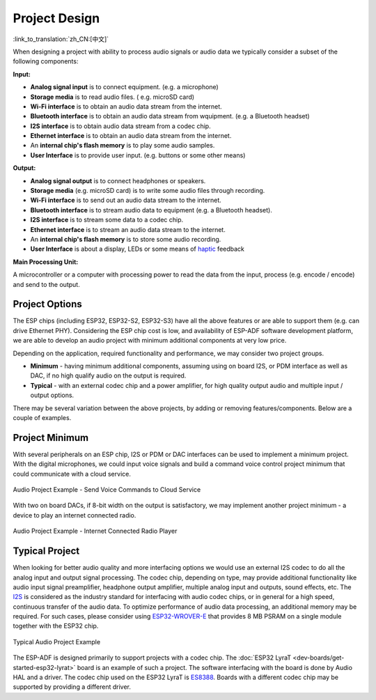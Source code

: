 Project Design
**************

:link_to_translation:`zh_CN:[中文]`

When designing a project with ability to process audio signals or audio data we typically consider a subset of the following components:

**Input:**

* **Analog signal input** is to connect equipment. (e.g. a microphone)
* **Storage media** is to read audio files. ( e.g. microSD card)
* **Wi-Fi interface** is to obtain an audio data stream from the internet.
* **Bluetooth interface** is to obtain an audio data stream from wquipment. (e.g. a Bluetooth headset)
* **I2S interface** is to obtain audio data stream from a codec chip.
* **Ethernet interface** is to obtain an audio data stream from the internet.
* An **internal chip's flash memory** is to play some audio samples.
* **User Interface** is to provide user input. (e.g. buttons or some other means)

**Output:**

* **Analog signal output** is to connect headphones or speakers.
* **Storage media** (e.g. microSD card) is to write some audio files through recording.
* **Wi-Fi interface** is to send out an audio data stream to the internet.
* **Bluetooth interface** is to stream audio data to equipment (e.g. a Bluetooth headset).
* **I2S interface** is to stream some data to a codec chip.
* **Ethernet interface** is to stream an audio data stream to the internet.
* An **internal chip's flash memory** is to store some audio recording.
* **User Interface** is about a display, LEDs or some means of `haptic <https://en.wikipedia.org/wiki/Haptic_technology>`_ feedback

**Main Processing Unit:**

A microcontroller or a computer with processing power to read the data from the input, process (e.g. encode / encode) and send to the output.


Project Options
===============

The ESP chips (including ESP32, ESP32-S2, ESP32-S3) have all the above features or are able to support them (e.g. can drive Ethernet PHY). Considering the ESP chip cost is low, and availability of ESP-ADF software development platform, we are able to develop an audio project with minimum additional components at very low price.

Depending on the application, required functionality and performance, we may consider two project groups.

* **Minimum** - having minimum additional components, assuming using on board I2S, or PDM interface as well as DAC, if no high qualify audio on the output is required.
* **Typical** - with an external codec chip and a power amplifier, for high quality output audio and multiple input / output options.

There may be several variation between the above projects, by adding or removing features/components. Below are a couple of examples.


Project Minimum
===============

With several peripherals on an ESP chip, I2S or PDM or DAC interfaces can be used to implement a minimum project. With the digital microphones, we could input voice signals and build a command voice control project minimum that could communicate with a cloud service.

.. figure:: ../../_static/audio-project-minimum-voice-service.jpg
    :alt: Audio Project Example - Send Voice Commands to Cloud Service
    :figclass: align-center

    Audio Project Example - Send Voice Commands to Cloud Service

With two on board DACs, if 8-bit width on the output is satisfactory, we may implement another project minimum - a device to play an internet connected radio.

.. figure:: ../../_static/audio-project-minimum-internet-radio.jpg
    :alt: Audio Project Example - Internet Connected Radio Player
    :figclass: align-center

    Audio Project Example - Internet Connected Radio Player


Typical Project
===============

When looking for better audio quality and more interfacing options we would use an external I2S codec to do all the analog input and output signal processing. The codec chip, depending on type, may provide additional functionality like audio input signal preamplifier, headphone output amplifier, multiple analog input and outputs, sound effects, etc. The `I2S <http://iot-bits.com/wp-content/uploads/2017/06/I2SBUS.pdf>`_ is considered as the industry standard for interfacing with audio codec chips, or in general for a high speed, continuous transfer of the audio data. To optimize performance of audio data processing, an additional memory may be required. For such cases, please consider using `ESP32-WROVER-E <https://www.espressif.com/sites/default/files/documentation/esp32-wrover-e_esp32-wrover-ie_datasheet_en.pdf>`_ that provides 8 MB PSRAM on a single module together with the ESP32 chip.

.. figure:: ../../_static/audio-project-typical-example.jpg
    :alt: Typical Audio Project Example
    :figclass: align-center

    Typical Audio Project Example

The ESP-ADF is designed primarily to support projects with a codec chip. The :doc:`ESP32 LyraT <dev-boards/get-started-esp32-lyrat>` board is an example of such a project. The software interfacing with the board is done by Audio HAL and a driver. The codec chip used on the ESP32 LyraT is `ES8388 <http://www.everest-semi.com/pdf/ES8388%20DS.pdf>`_. Boards with a different codec chip may be supported by providing a different driver.